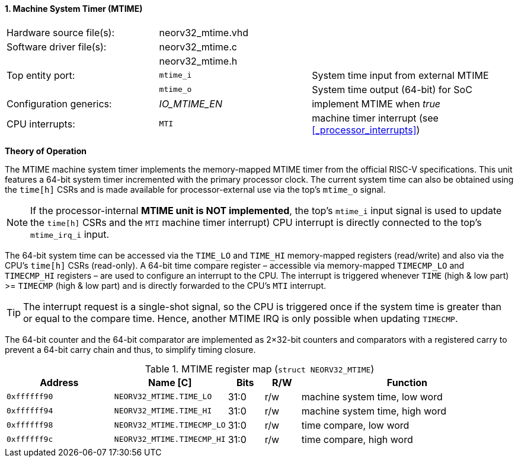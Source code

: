 <<<
:sectnums:
==== Machine System Timer (MTIME)

[cols="<3,<3,<4"]
[frame="topbot",grid="none"]
|=======================
| Hardware source file(s): | neorv32_mtime.vhd | 
| Software driver file(s): | neorv32_mtime.c |
|                          | neorv32_mtime.h |
| Top entity port:         | `mtime_i` | System time input from external MTIME
|                          | `mtime_o` | System time output (64-bit) for SoC
| Configuration generics:  | _IO_MTIME_EN_ | implement MTIME when _true_
| CPU interrupts:          | `MTI` | machine timer interrupt (see <<_processor_interrupts>>)
|=======================

**Theory of Operation**

The MTIME machine system timer implements the memory-mapped MTIME timer from the official RISC-V
specifications. This unit features a 64-bit system timer incremented with the primary processor clock.
The current system time can also be obtained using the `time[h]` CSRs and is made available for processor-external
use via the top's `mtime_o` signal.

[NOTE]
If the processor-internal **MTIME unit is NOT implemented**, the top's `mtime_i` input signal is used to update the `time[h]` CSRs
and the `MTI` machine timer interrupt) CPU interrupt is directly connected to the top's `mtime_irq_i` input.

The 64-bit system time can be accessed via the `TIME_LO` and `TIME_HI` memory-mapped registers (read/write) and also via
the CPU's `time[h]` CSRs (read-only). A 64-bit time compare register – accessible via memory-mapped `TIMECMP_LO` and `TIMECMP_HI`
registers – are used to configure an interrupt to the CPU. The interrupt is triggered
whenever `TIME` (high & low part) >= `TIMECMP` (high & low part) and is directly forwarded to the CPU's `MTI` interrupt.

[TIP]
The interrupt request is a single-shot signal,
so the CPU is triggered once if the system time is greater than or equal to the compare time. Hence,
another MTIME IRQ is only possible when updating `TIMECMP`.

The 64-bit counter and the 64-bit comparator are implemented as 2×32-bit counters and comparators with a
registered carry to prevent a 64-bit carry chain and thus, to simplify timing closure.

.MTIME register map (`struct NEORV32_MTIME`)
[cols="<3,<3,^1,^1,<6"]
[options="header",grid="all"]
|=======================
| Address      | Name [C]      | Bits | R/W | Function
| `0xffffff90` | `NEORV32_MTIME.TIME_LO`    | 31:0 | r/w | machine system time, low word
| `0xffffff94` | `NEORV32_MTIME.TIME_HI`    | 31:0 | r/w | machine system time, high word
| `0xffffff98` | `NEORV32_MTIME.TIMECMP_LO` | 31:0 | r/w | time compare, low word
| `0xffffff9c` | `NEORV32_MTIME.TIMECMP_HI` | 31:0 | r/w | time compare, high word
|=======================

